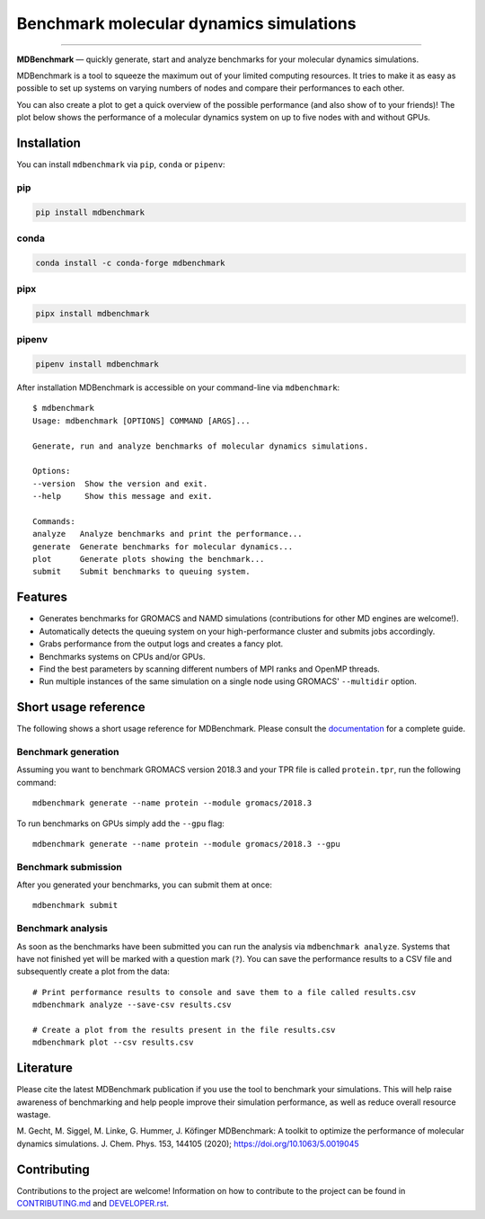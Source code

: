 ========================================
Benchmark molecular dynamics simulations
========================================

.. image:: https://img.shields.io/pypi/v/mdbenchmark.svg
    :target: https://pypi.python.org/pypi/mdbenchmark

.. image:: https://anaconda.org/conda-forge/mdbenchmark/badges/version.svg
    :target: https://anaconda.org/conda-forge/mdbenchmark

.. image:: https://img.shields.io/pypi/l/mdbenchmark.svg
    :target: https://pypi.python.org/pypi/mdbenchmark

.. image:: https://github.com/bio-phys/MDBenchmark/actions/workflows/tests.yml/badge.svg?branch=develop
    :target: https://github.com/bio-phys/MDBenchmark/actions/workflows/tests.yml

.. image:: https://readthedocs.org/projects/mdbenchmark/badge/?version=latest&style=flat
    :target: https://mdbenchmark.readthedocs.io/en/latest/

.. image:: https://codecov.io/gh/bio-phys/MDBenchmark/branch/develop/graph/badge.svg
    :target: https://codecov.io/gh/bio-phys/MDBenchmark

.. image:: https://img.shields.io/badge/PRs-welcome-brightgreen.svg?style=flat-square
    :target: http://makeapullrequest.com

.. image:: https://zenodo.org/badge/112506401.svg
    :target: https://zenodo.org/badge/latestdoi/112506401

---------------

**MDBenchmark** — quickly generate, start and analyze benchmarks for your molecular dynamics simulations.

MDBenchmark is a tool to squeeze the maximum out of your limited computing
resources. It tries to make it as easy as possible to set up systems on varying
numbers of nodes and compare their performances to each other.

You can also create a plot to get a quick overview of the possible performance
(and also show of to your friends)! The plot below shows the performance of a
molecular dynamics system on up to five nodes with and without GPUs.

.. image:: https://raw.githubusercontent.com/bio-phys/MDBenchmark/master/docs/_static/runtimes.png


Installation
============

You can install ``mdbenchmark`` via ``pip``, ``conda`` or ``pipenv``:

pip
---

.. code::

    pip install mdbenchmark

conda
-----

.. code::

    conda install -c conda-forge mdbenchmark

pipx
----

.. code::

    pipx install mdbenchmark

pipenv
------

.. code::

    pipenv install mdbenchmark

After installation MDBenchmark is accessible on your command-line via ``mdbenchmark``::

    $ mdbenchmark
    Usage: mdbenchmark [OPTIONS] COMMAND [ARGS]...

    Generate, run and analyze benchmarks of molecular dynamics simulations.

    Options:
    --version  Show the version and exit.
    --help     Show this message and exit.

    Commands:
    analyze   Analyze benchmarks and print the performance...
    generate  Generate benchmarks for molecular dynamics...
    plot      Generate plots showing the benchmark...
    submit    Submit benchmarks to queuing system.

Features
========

- Generates benchmarks for GROMACS and NAMD simulations (contributions for other MD engines are welcome!).
- Automatically detects the queuing system on your high-performance cluster and submits jobs accordingly.
- Grabs performance from the output logs and creates a fancy plot.
- Benchmarks systems on CPUs and/or GPUs.
- Find the best parameters by scanning different numbers of MPI ranks and OpenMP threads.
- Run multiple instances of the same simulation on a single node using GROMACS' ``--multidir`` option.

Short usage reference
=====================

The following shows a short usage reference for MDBenchmark. Please consult the
`documentation`_ for a complete guide.

Benchmark generation
--------------------

Assuming you want to benchmark GROMACS version 2018.3 and your TPR file is
called ``protein.tpr``, run the following command::

    mdbenchmark generate --name protein --module gromacs/2018.3

To run benchmarks on GPUs simply add the ``--gpu`` flag::

    mdbenchmark generate --name protein --module gromacs/2018.3 --gpu

Benchmark submission
--------------------

After you generated your benchmarks, you can submit them at once::

    mdbenchmark submit

Benchmark analysis
------------------

As soon as the benchmarks have been submitted you can run the analysis via
``mdbenchmark analyze``. Systems that have not finished yet will be marked with a question mark (``?``). You can save the performance results to a CSV file and subsequently create a plot from the data::

    # Print performance results to console and save them to a file called results.csv
    mdbenchmark analyze --save-csv results.csv

    # Create a plot from the results present in the file results.csv
    mdbenchmark plot --csv results.csv

Literature
==========

Please cite the latest MDBenchmark publication if you use the tool to benchmark
your simulations. This will help raise awareness of benchmarking and help people
improve their simulation performance, as well as reduce overall resource
wastage.

M\. Gecht, M. Siggel, M. Linke, G. Hummer, J. Köfinger MDBenchmark: A toolkit to optimize the performance of molecular dynamics simulations. J. Chem. Phys. 153, 144105 (2020); https://doi.org/10.1063/5.0019045

Contributing
============

Contributions to the project are welcome! Information on how to contribute to
the project can be found in `CONTRIBUTING.md`_ and `DEVELOPER.rst`_.

.. _documentation: https://mdbenchmark.readthedocs.io/en/latest/
.. _CONTRIBUTING.md: https://github.com/bio-phys/MDBenchmark/blob/master/.github/CONTRIBUTING.md
.. _DEVELOPER.rst: https://github.com/bio-phys/MDBenchmark/blob/master/DEVELOPER.rst
